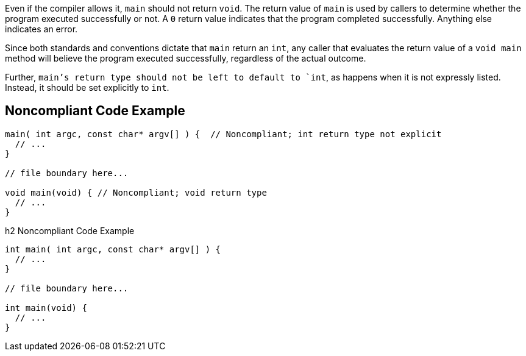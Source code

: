 Even if the compiler allows it, `+main+` should not return `+void+`. The return value of `+main+` is used by callers to determine whether the program executed successfully or not. A `+0+` return value indicates that the program completed successfully. Anything else indicates an error. 

Since both standards and conventions dictate that `+main+` return an `+int+`, any caller that evaluates the return value of a `+void main+` method will believe the program executed successfully, regardless of the actual outcome.

Further, `+main+`'s return type should not be left to default to `+int+`, as happens when it is not expressly listed. Instead, it should be set explicitly to `+int+`.


== Noncompliant Code Example

----
main( int argc, const char* argv[] ) {  // Noncompliant; int return type not explicit
  // ...
}

// file boundary here...

void main(void) { // Noncompliant; void return type
  // ...
}
----

h2 Noncompliant Code Example

----
int main( int argc, const char* argv[] ) {
  // ...
}

// file boundary here...

int main(void) {
  // ...
}
----


